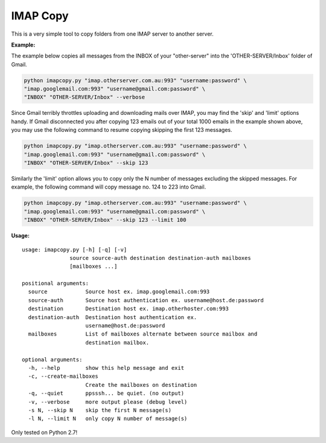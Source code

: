 IMAP Copy
=========

This is a very simple tool to copy folders from one IMAP server to another server.


**Example:**


The example below copies all messages from the INBOX of your "other-server" into
the 'OTHER-SERVER/Inbox' folder of Gmail.

.. code:: sh

    python imapcopy.py "imap.otherserver.com.au:993" "username:password" \
    "imap.googlemail.com:993" "username@gmail.com:password" \
    "INBOX" "OTHER-SERVER/Inbox" --verbose

Since Gmail terribly throttles uploading and downloading mails over IMAP, you 
may find the 'skip' and 'limit' options handy. If Gmail disconnected you after
copying 123 emails out of your total 1000 emails in the example shown above, 
you may use the following command to resume copying skipping the first 123 
messages.

.. code:: sh

    python imapcopy.py "imap.otherserver.com.au:993" "username:password" \
    "imap.googlemail.com:993" "username@gmail.com:password" \
    "INBOX" "OTHER-SERVER/Inbox" --skip 123

Similarly the 'limit' option allows you to copy only the N number of messages
excluding the skipped messages. For example, the following command will copy
message no. 124 to 223 into Gmail.

.. code:: sh

    python imapcopy.py "imap.otherserver.com.au:993" "username:password" \
    "imap.googlemail.com:993" "username@gmail.com:password" \
    "INBOX" "OTHER-SERVER/Inbox" --skip 123 --limit 100

**Usage:**


::
 
    usage: imapcopy.py [-h] [-q] [-v]
                   source source-auth destination destination-auth mailboxes
                   [mailboxes ...]

    positional arguments:
      source            Source host ex. imap.googlemail.com:993
      source-auth       Source host authentication ex. username@host.de:password
      destination       Destination host ex. imap.otherhoster.com:993
      destination-auth  Destination host authentication ex.
                        username@host.de:password
      mailboxes         List of mailboxes alternate between source mailbox and
                        destination mailbox.

    optional arguments:
      -h, --help        show this help message and exit
      -c, --create-mailboxes
                        Create the mailboxes on destination
      -q, --quiet       ppsssh... be quiet. (no output)
      -v, --verbose     more output please (debug level)
      -s N, --skip N    skip the first N message(s)
      -l N, --limit N   only copy N number of message(s)
  

Only tested on Python 2.7!
